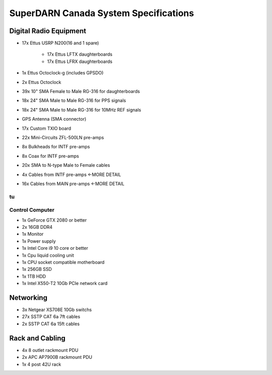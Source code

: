SuperDARN Canada System Specifications
**************************************

=======================
Digital Radio Equipment
=======================

- 17x Ettus USRP N200(16 and 1 spare)

    - 17x Ettus LFTX daughterboards
    - 17x Ettus LFRX daughterboards
- 1x Ettus Octoclock-g (includes GPSDO)
- 2x Ettus Octoclock
- 39x 10" SMA Female to Male RG-316 for daughterboards
- 18x 24" SMA Male to Male RG-316 for PPS signals
- 18x 24" SMA Male to Male RG-316 for 10MHz REF signals
- GPS Antenna (SMA connector)
- 17x Custom TXIO board
- 22x Mini-Circuits ZFL-500LN pre-amps
- 8x Bulkheads for INTF pre-amps
- 8x Coax for INTF pre-amps
- 20x SMA to N-type Male to Female cables
- 4x Cables from INTF pre-amps   <-MORE DETAIL
- 16x Cables from MAIN pre-amps    <-MORE DETAIL
tu
================
Control Computer
================

- 1x GeForce GTX 2080 or better
- 2x 16GB DDR4
- 1x Monitor
- 1x Power supply
- 1x Intel Core i9 10 core or better
- 1x Cpu liquid cooling unit
- 1x CPU socket compatible motherboard
- 1x 256GB SSD
- 1x 1TB HDD
- 1x Intel X550-T2 10Gb PCIe network card

==========
Networking
==========

- 3x Netgear XS708E 10Gb switchs
- 27x SSTP CAT 6a 7ft cables
- 2x SSTP CAT 6a 15ft cables

================
Rack and Cabling
================

- 4x 8 outlet rackmount PDU
- 2x APC AP7900B rackmount PDU
- 1x 4 post 42U rack

